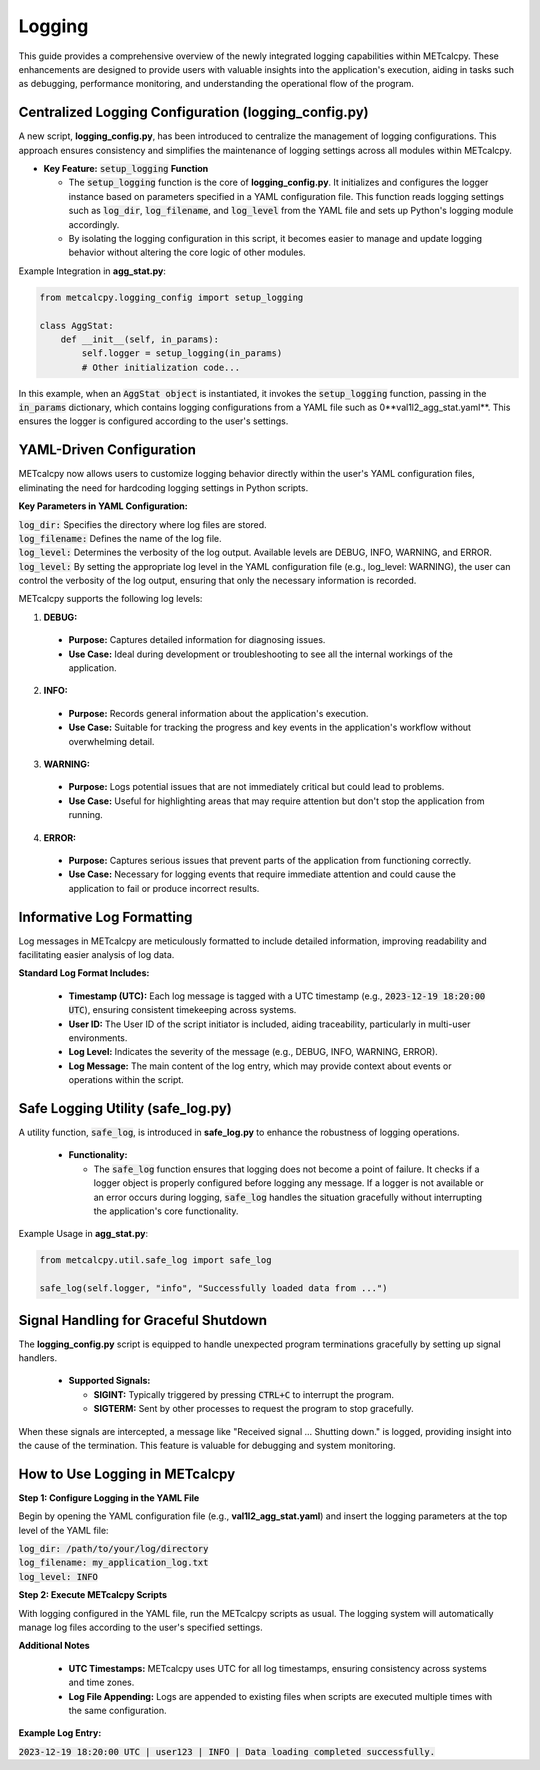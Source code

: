 *******
Logging
*******


This guide provides a comprehensive overview of the newly integrated logging capabilities 
within METcalcpy. These enhancements are designed to provide users with valuable insights 
into the application's execution, aiding in tasks such as debugging, performance monitoring, 
and understanding the operational flow of the program.

Centralized Logging Configuration (**logging_config.py**)
=========================================================

A new script, **logging_config.py**, has been introduced to centralize the management of logging 
configurations. This approach ensures consistency and simplifies the maintenance of logging 
settings across all modules within METcalcpy.


* **Key Feature:** :code:`setup_logging` **Function**

  * The :code:`setup_logging` function is the core of **logging_config.py**. It initializes 
    and configures the logger instance based on parameters specified in a YAML configuration 
    file. This function reads logging settings such as :code:`log_dir`, 
    :code:`log_filename`, and :code:`log_level` from the YAML file and sets 
    up Python's logging module accordingly.
  * By isolating the logging configuration in this script, it becomes easier to 
    manage and update logging behavior without altering the core logic of other modules.

Example Integration in **agg_stat.py**:

.. code-block:: py

  from metcalcpy.logging_config import setup_logging
  
  class AggStat:
      def __init__(self, in_params):
          self.logger = setup_logging(in_params)
          # Other initialization code...

In this example, when an :code:`AggStat object` is instantiated, it invokes the 
:code:`setup_logging` function, passing in the :code:`in_params` dictionary, 
which contains logging configurations from a YAML file such as 
0**val1l2_agg_stat.yaml**. This ensures the logger is configured according to 
the user's settings.

YAML-Driven Configuration
=========================

METcalcpy now allows users to customize logging behavior directly within 
the user's YAML configuration files, eliminating the need for hardcoding 
logging settings in Python scripts.

**Key Parameters in YAML Configuration:**

| :code:`log_dir:` Specifies the directory where log files are stored.
| :code:`log_filename:` Defines the name of the log file.
| :code:`log_level:` Determines the verbosity of the log output. 
  Available levels are DEBUG, INFO, WARNING, and ERROR.
| :code:`log_level:` By setting the appropriate log level in the YAML configuration 
  file (e.g., log_level: WARNING), the user can control the verbosity of the log output, 
  ensuring that only the necessary information is recorded.

METcalcpy supports the following log levels:

1. **DEBUG:**

  * **Purpose:** Captures detailed information for diagnosing issues.
  * **Use Case:** Ideal during development or troubleshooting to see all the internal workings of the application.

2. **INFO:**

  * **Purpose:** Records general information about the application's execution.
  * **Use Case:** Suitable for tracking the progress and key events in the application's workflow without overwhelming detail.

3. **WARNING:**

  * **Purpose:** Logs potential issues that are not immediately critical but could lead to problems.
  * **Use Case:** Useful for highlighting areas that may require attention but don't stop the application from running.

4. **ERROR:**

  * **Purpose:** Captures serious issues that prevent parts of the application from functioning correctly.
  * **Use Case:** Necessary for logging events that require immediate attention and could cause the application to fail or produce incorrect results.

Informative Log Formatting
==========================

Log messages in METcalcpy are meticulously formatted to include detailed information, 
improving readability and facilitating easier analysis of log data.

**Standard Log Format Includes:**

  * **Timestamp (UTC):** Each log message is tagged with a UTC timestamp 
    (e.g., :code:`2023-12-19 18:20:00 UTC`), ensuring consistent timekeeping across systems.
  * **User ID:** The User ID of the script initiator is included, aiding traceability, 
    particularly in multi-user environments.
  * **Log Level:** Indicates the severity of the message 
    (e.g., DEBUG, INFO, WARNING, ERROR).
  * **Log Message:** The main content of the log entry, which may provide context 
    about events or operations within the script.

Safe Logging Utility (safe_log.py)
==================================

A utility function, :code:`safe_log`, is introduced in **safe_log.py** to 
enhance the robustness of logging operations.

  * **Functionality:**

    * The :code:`safe_log` function ensures that logging does not become a point of failure. 
      It checks if a logger object is properly configured before logging any message. If a logger 
      is not available or an error occurs during logging, :code:`safe_log` handles the 
      situation gracefully without interrupting the application's core functionality.

Example Usage in **agg_stat.py**:

.. code-block:: py

  from metcalcpy.util.safe_log import safe_log

  safe_log(self.logger, "info", "Successfully loaded data from ...")

Signal Handling for Graceful Shutdown
=====================================

The **logging_config.py** script is equipped to handle unexpected 
program terminations gracefully by setting up signal handlers.

  * **Supported Signals:**

    * **SIGINT:** Typically triggered by pressing :code:`CTRL+C` to interrupt the program.
    * **SIGTERM:** Sent by other processes to request the program to stop gracefully.

When these signals are intercepted, a message like "Received signal ... Shutting down." 
is logged, providing insight into the cause of the termination. This feature is valuable 
for debugging and system monitoring.

How to Use Logging in METcalcpy
===============================

**Step 1: Configure Logging in the YAML File**

Begin by opening the YAML configuration file (e.g., **val1l2_agg_stat.yaml**) 
and insert the logging parameters at the top level of the YAML file:

| :code:`log_dir: /path/to/your/log/directory`
| :code:`log_filename: my_application_log.txt`
| :code:`log_level: INFO`

**Step 2: Execute METcalcpy Scripts**

With logging configured in the YAML file, run the METcalcpy scripts as usual. 
The logging system will automatically manage log files according to the user's 
specified settings.

**Additional Notes**

  * **UTC Timestamps:** METcalcpy uses UTC for all log timestamps, ensuring consistency across systems and time zones.
  * **Log File Appending:** Logs are appended to existing files when scripts are executed multiple times with the same configuration.

**Example Log Entry:**

:code:`2023-12-19 18:20:00 UTC | user123 | INFO | Data loading completed successfully.`

